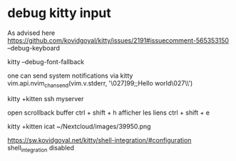 
* debug kitty input 

As advised here https://github.com/kovidgoyal/kitty/issues/2191#issuecomment-565353150
--debug-keyboard

kitty --debug-font-fallback

one can send system notifications via kitty
vim.api.nvim_chan_send(vim.v.stderr, '\027]99;;Hello world\027\\')

kitty +kitten ssh myserver

open scrollback buffer ctrl + shift + h
afficher les liens ctrl + shift + e


kitty +kitten icat ~/Nextcloud/images/39950.png


# Shell integration
https://sw.kovidgoyal.net/kitty/shell-integration/#configuration
shell_integration disabled

